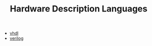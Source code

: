 #+TITLE: Hardware Description Languages
#+STARTUP: overview
#+ROAM_TAGS: index
#+CREATED: [2021-07-05 Pzt]
#+LAST_MODIFIED: [2021-07-05 Pzt 23:45]

+ [[./vhdl.org][vhdl]]
+ [[./verilog.org][verilog]]
